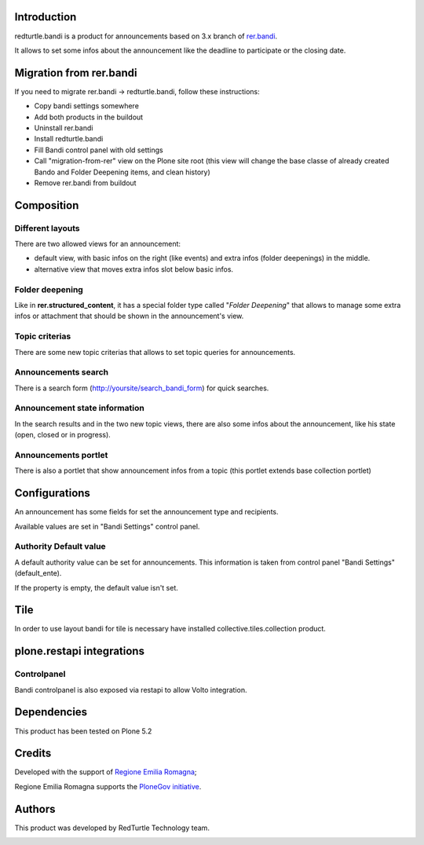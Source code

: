 Introduction
============

redturtle.bandi is a product for announcements based on 3.x branch of `rer.bandi`__.

__ http://pypi.python.org/pypi/rer.bandi


It allows to set some infos about the announcement like the deadline to participate or the closing date.


Migration from rer.bandi
========================

If you need to migrate rer.bandi -> redturtle.bandi, follow these instructions:

- Copy bandi settings somewhere
- Add both products in the buildout
- Uninstall rer.bandi
- Install redturtle.bandi
- Fill Bandi control panel with old settings
- Call "migration-from-rer" view on the Plone site root (this view will change the base classe of already created Bando and Folder Deepening items, and clean history)
- Remove rer.bandi from buildout


Composition
===========

Different layouts
-----------------
There are two allowed views for an announcement:

* default view, with basic infos on the right (like events) and extra infos (folder deepenings) in the middle.
* alternative view that moves extra infos slot below basic infos.

Folder deepening
----------------
Like in **rer.structured_content**, it has a special folder type called "*Folder Deepening*" that allows to manage some extra infos or attachment that should be shown in the announcement's view.

Topic criterias
---------------
There are some new topic criterias that allows to set topic queries for announcements.

Announcements search
--------------------
There is a search form (http://yoursite/search_bandi_form) for quick searches.

Announcement state information
------------------------------
In the search results and in the two new topic views, there are also some infos about the announcement, like his state (open, closed or in progress).

Announcements portlet
---------------------
There is also a portlet that show announcement infos from a topic (this portlet extends base collection portlet)


Configurations
==============
An announcement has some fields for set the announcement type and recipients.

Available values are set in "Bandi Settings" control panel.


Authority Default value
-----------------------

A default authority value can be set for announcements. This information is taken from control panel "Bandi Settings" (default_ente).

If the property is empty, the default value isn't set.

Tile
====

In order to use layout bandi for tile is necessary have installed collective.tiles.collection product.

plone.restapi integrations
==========================

Controlpanel
------------

Bandi controlpanel is also exposed via restapi to allow Volto integration.


Dependencies
============

This product has been tested on Plone 5.2


Credits
=======

Developed with the support of `Regione Emilia Romagna`__;

Regione Emilia Romagna supports the `PloneGov initiative`__.

__ http://www.regione.emilia-romagna.it/
__ http://www.plonegov.it/

Authors
=======

This product was developed by RedTurtle Technology team.

.. image:: http://www.redturtle.net/redturtle_banner.png
   :alt: RedTurtle Technology Site
   :target: http://www.redturtle.net/
